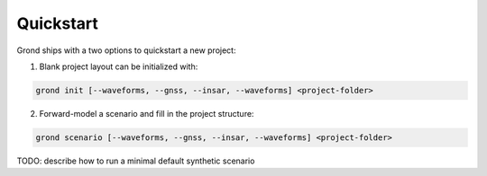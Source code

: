 Quickstart
==========

Grond ships with a two options to quickstart a new project:

1. Blank project layout can be initialized with:

.. code-block:: sh
    
    grond init [--waveforms, --gnss, --insar, --waveforms] <project-folder>

2. Forward-model a scenario and fill in the project structure:

.. code-block:: sh
    
    grond scenario [--waveforms, --gnss, --insar, --waveforms] <project-folder>


TODO: describe how to run a minimal default synthetic scenario
